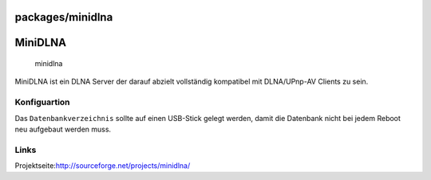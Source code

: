 packages/minidlna
=================
.. _MiniDLNA:

MiniDLNA
========

.. figure:: /screenshots/243.jpg
   :alt: minidlna

   minidlna

| MiniDLNA ist ein DLNA Server der darauf abzielt vollständig kompatibel
  mit DLNA/UPnp-AV Clients zu sein.

.. _Konfiguartion:

Konfiguartion
-------------

Das ``Datenbankverzeichnis`` sollte auf einen USB-Stick gelegt werden,
damit die Datenbank nicht bei jedem Reboot neu aufgebaut werden muss.

.. _Links:

Links
-----

Projektseite:
`​http://sourceforge.net/projects/minidlna/ <http://sourceforge.net/projects/minidlna/>`__
